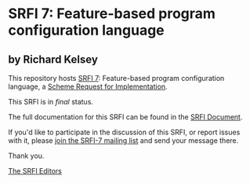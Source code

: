 * SRFI 7: Feature-based program configuration language

** by Richard Kelsey

This repository hosts [[http://srfi.schemers.org/srfi-7/][SRFI 7]]: Feature-based program configuration language, a [[http://srfi.schemers.org/][Scheme Request for Implementation]].

This SRFI is in /final/ status.

The full documentation for this SRFI can be found in the [[http://srfi.schemers.org/srfi-7/srfi-7.html][SRFI Document]].

If you'd like to participate in the discussion of this SRFI, or report issues with it, please [[http://srfi.schemers.org/srfi-7/][join the SRFI-7 mailing list]] and send your message there.

Thank you.


[[mailto:srfi-editors@srfi.schemers.org][The SRFI Editors]]
